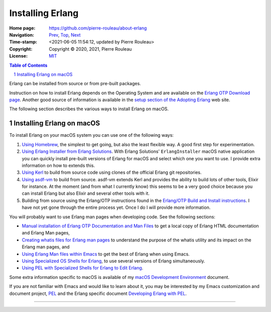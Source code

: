 =================
Installing Erlang
=================

:Home page: https://github.com/pierre-rouleau/about-erlang
:Navigation: Prev_, Top_, Next_
:Time-stamp: <2021-06-05 11:54:12, updated by Pierre Rouleau>
:Copyright:  Copyright © 2020, 2021, Pierre Rouleau
:License: `MIT <../LICENSE>`_

.. _Prev:  learning-erlang.rst
.. _Top:   https://github.com/pierre-rouleau/about-erlang
.. _Next:  editing-erlang.rst

.. contents::  **Table of Contents**
.. sectnum::

.. ---------------------------------------------------------------------------

Erlang can be installed from source or from pre-built packages.

Instruction on how to install Erlang depends on the Operating System and are
available on the `Erlang OTP Download page`_.  Another good source of
information is available in the `setup section of the Adopting Erlang`_ web site.

The following section describes the various ways to install Erlang on macOS.


.. _setup section of the Adopting Erlang: https://adoptingerlang.org/docs/development/setup/

Installing Erlang on macOS
==========================

To install Erlang on your macOS system you can use one of the following ways:

#. `Using Homebrew`_, the simplest to get going, but also the least flexible way.
   A good first step for experimentation.
#. `Using Erlang Installer from Erlang Solutions`_.  With Erlang Solutions'
   ``ErlangInstaller`` macOS native application you can quickly install
   pre-built versions of Erlang for macOS and select which one you want to
   use.  I provide extra information on how to extends this.
#. `Using Kerl`_ to build from source code using clones of the official Erlang
   git repositories.
#. `Using asdf-vm`_ to build from source.  asdf-vm extends Kerl and provides
   the ability to build lots of other tools, Elixir for instance.
   At the moment (and from what I currently know) this seems to be a very good
   choice because you can install Erlang but also Elixir and several other
   tools with it.
#. Building from source using the Erlang/OTP instructions found in
   the `Erlang/OTP Build and Install instructions`_. I have not yet gone
   through the entire process yet. Once I do I will provide more information.


You will probably want to use Erlang man pages when developing code.
See the following sections:

- `Manual installation of Erlang OTP Documentation and Man Files`_
  to get a local copy of Erlang HTML documentation and Erlang Man pages,
- `Creating whatis files for Erlang man pages`_ to understand the purpose
  of the whatis utility and its impact on the Erlang man pages, and
- `Using Erlang Man files within Emacs`_ to get the best of Erlang when using Emacs.
- `Using Specialized OS Shells for Erlang`_, to use several versions of Erlang
  simultaneously.
- `Using PEL with Specialized Shells for Erlang to Edit Erlang`_.

Some extra information specific to macOS is available of my `macOS Development Environment`_ document.

If you are not familiar with Emacs and would like to learn about it, you may
be interested by my Emacs customization and document project, PEL_ and the
Erlang specific document `Developing Erlang with PEL`_.

.. _Erlang/OTP Build and Install instructions: https://github.com/erlang/otp/blob/master/HOWTO/INSTALL.md
.. _Installing Erlang on macOS: https://github.com/pierre-rouleau/about-macOS/blob/master/doc/macos-env.rst#environment-for-erlang
.. _Erlang OTP Download page:   https://www.erlang.org/downloads
.. _macOS Development Environment: https://github.com/pierre-rouleau/about-macOS/blob/master/doc/macos-env.rst

.. _Using Homebrew:                                installing-erlang-hb.rst
.. _Using Erlang Installer from Erlang Solutions:  installing-erlang-ei.rst
.. _Using Kerl:                                    installing-erlang-kerl.rst
.. _Using asdf-vm:                                 installing-erlang-asdf.rst
.. _Using Specialized OS Shells for Erlang:        specialized-shells.rst
.. _Using PEL with Specialized Shells for Erlang to Edit Erlang: editing-erlang-with-pel.rst

.. _Manual installation of Erlang OTP Documentation and Man Files: installing-erlang-man-files.rst
.. _Creating whatis files for Erlang man pages:  whatis-files.rst
.. _Using Erlang Man files within Emacs:         erlang-man-with-emacs.rst
.. _PEL:                                         https://github.com/pierre-rouleau/pel#readme
.. _Developing Erlang with PEL: https://github.com/pierre-rouleau/pel/blob/master/doc/developing-erlang.rst



---------------------------------------------------------------------------
